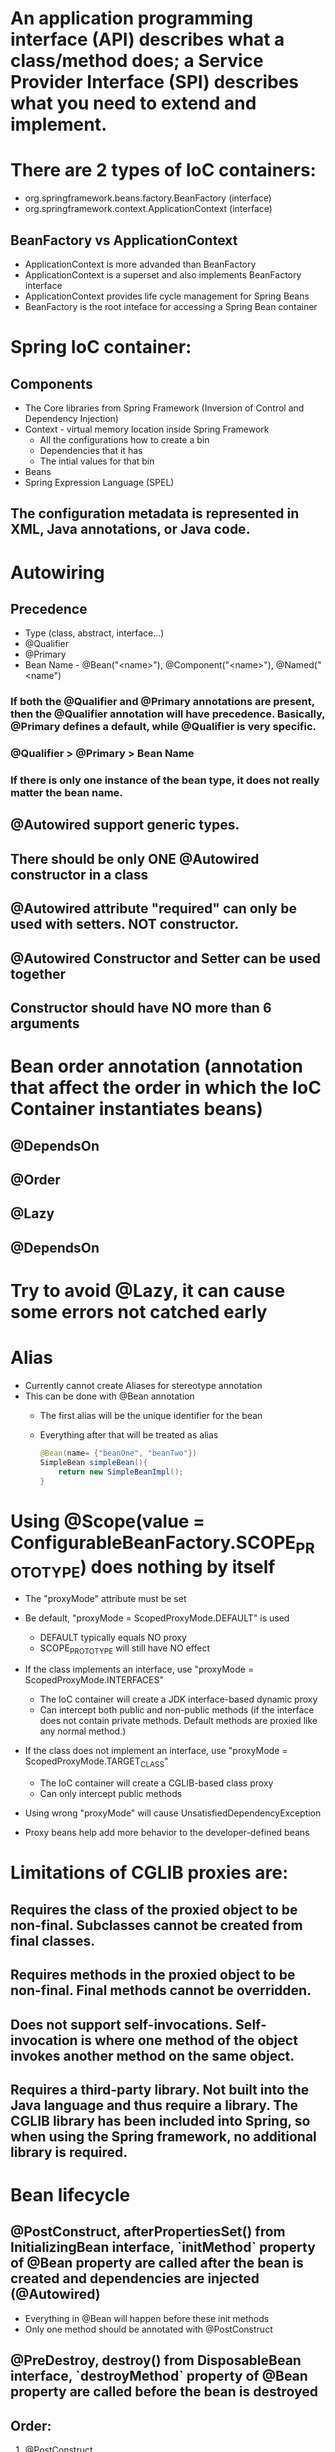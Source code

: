 #+STARTUP: showall

* An application programming interface (API) describes what a class/method does; a Service Provider Interface (SPI) describes what you need to extend and implement.


* There are 2 types of IoC containers:
  - org.springframework.beans.factory.BeanFactory (interface)
  - org.springframework.context.ApplicationContext (interface)

** BeanFactory vs ApplicationContext
   - ApplicationContext is more advanded than BeanFactory
   - ApplicationContext is a superset and also implements BeanFactory interface
   - ApplicationContext provides life cycle management for Spring Beans
   - BeanFactory is the root inteface for accessing a Spring Bean container


* Spring IoC container:
** Components
   - The Core libraries from Spring Framework (Inversion of Control and Dependency Injection)
   - Context - virtual memory location inside Spring Framework
     - All the configurations how to create a bin
     - Dependencies that it has
     - The intial values for that bin
   - Beans
   - Spring Expression Language (SPEL)

** The configuration metadata is represented in XML, Java annotations, or Java code.

* Autowiring
** Precedence
   - Type (class, abstract, interface...)
   - @Qualifier
   - @Primary
   - Bean Name - @Bean("<name>"), @Component("<name>"), @Named("<name")

*** If both the @Qualifier and @Primary annotations are present, then the @Qualifier annotation will have precedence. Basically, @Primary defines a default, while @Qualifier is very specific.

*** @Qualifier > @Primary > Bean Name

*** If there is only one instance of the bean type, it does not really matter the bean name.

** @Autowired support generic types.

** There should be only ONE @Autowired constructor in a class

** @Autowired attribute "required" can only be used with setters. NOT constructor.

** @Autowired Constructor and Setter can be used together

** Constructor should have NO more than 6 arguments



* Bean order annotation (annotation that affect the order in which the IoC Container instantiates beans)

** @DependsOn
** @Order
** @Lazy
** @DependsOn


* Try to avoid @Lazy, it can cause some errors not catched early


* Alias
  - Currently cannot create Aliases for stereotype annotation
  - This can be done with @Bean annotation
    - The first alias will be the unique identifier for the bean
    - Everything after that will be treated as alias

    #+begin_src java
      @Bean(name= {"beanOne", "beanTwo"})
      SimpleBean simpleBean(){
          return new SimpleBeanImpl();
      }
    #+end_src


* Using @Scope(value = ConfigurableBeanFactory.SCOPE_PROTOTYPE) does nothing by itself
  - The "proxyMode" attribute must be set

  - Be default, "proxyMode = ScopedProxyMode.DEFAULT" is used
    - DEFAULT typically equals NO proxy
    - SCOPE_PROTOTYPE will still have NO effect

  - If the class implements an interface, use "proxyMode = ScopedProxyMode.INTERFACES"
    - The IoC container will create a JDK interface-based dynamic proxy
    - Can intercept both public and non-public methods (if the interface does not contain private methods. Default methods are proxied like any normal method.)

  - If the class does not implement an interface, use "proxyMode = ScopedProxyMode.TARGET_CLASS"
    - The IoC container will create a CGLIB-based class proxy
    - Can only intercept public methods

  - Using wrong "proxyMode" will cause UnsatisfiedDependencyException

  - Proxy beans help add more behavior to the developer-defined beans


* Limitations of CGLIB proxies are:

** Requires the class of the proxied object to be non-final. Subclasses cannot be created from final classes.
** Requires methods in the proxied object to be non-final. Final methods cannot be overridden.
** Does not support self-invocations. Self-invocation is where one method of the object invokes another method on the same object.
** Requires a third-party library. Not built into the Java language and thus require a library. The CGLIB library has been included into Spring, so when using the Spring framework, no additional library is required.


* Bean lifecycle

** @PostConstruct, afterPropertiesSet() from InitializingBean interface, `initMethod` property of @Bean property are called after the bean is created and dependencies are injected (@Autowired)
   - Everything in @Bean will happen before these init methods
   - Only one method should be annotated with @PostConstruct

** @PreDestroy, destroy() from DisposableBean interface, `destroyMethod` property of @Bean property are called before the bean is destroyed

** Order:
   1. @PostConstruct
   2. afterPropertiesSet() from InitializingBean interface
   3. `initMethod` property of @Bean property
   4. @PreDestroy
   5. destroy() from DisposableBean interface
   6. `destroyMethod` property of @Bean property


* BeanFactoryPostProcessor vs BeanPostProcessor (diagrams)

** BeanFactoryPostProcessor: Factory hook that allows for custom modification of an application context's _bean definitions_, adapting the bean property values of the context's underlying bean factory.
   - @Value placeholders are injected before Configuration classes are instantiated.
   - @Value is injected by PropertySourcesPlaceholderConfigurer bean.

**  BeanPostProcessor: Factory hook that allows for custom modification of new _bean instances_ - for example, checking for marker interfaces or wrapping beans with proxies.


* Don't couple application code with Spring infrastructure


* @Vaolue can have $ for scalar and # for reference
  - See SpEL


* JSR 330 @Qualifier

  #+begin_src java
    package jsr330;

    import org.springframework.context.annotation.AnnotationConfigApplicationContext;
    import org.springframework.context.annotation.ComponentScan;
    import org.springframework.context.annotation.Configuration;

    import javax.annotation.PostConstruct;
    import javax.inject.Inject;
    import javax.inject.Named;
    import java.lang.annotation.ElementType;
    import java.lang.annotation.Retention;
    import java.lang.annotation.RetentionPolicy;
    import java.lang.annotation.Target;

    import static jsr330.Jsr330.Platform;

    @Configuration
    @ComponentScan
    public class Jsr330 {

        public static void main(String[] args) {
            new AnnotationConfigApplicationContext(Jsr330.class);
        }

        @Inject
        @Platform(Platform.OperatingSystems.ANDROID)
        private MarketPlace android;

        @Inject
        @Platform(Platform.OperatingSystems.IOS)
        private MarketPlace ios;

        @PostConstruct
        public void qualifyTheTweets() {
            System.out.println("ios:" + this.ios);
            System.out.println("android:" + this.android);
        }

        // the type has to be public!
        @Target({ElementType.FIELD,
                ElementType.METHOD,
                ElementType.TYPE,
                ElementType.PARAMETER})
        @Retention(RetentionPolicy.RUNTIME)
        @javax.inject.Qualifier
        public static @interface Platform {

            OperatingSystems value();

            public static enum OperatingSystems {
                IOS,
                ANDROID
            }
        }
    }

    interface MarketPlace {
    }

    @Named
    @Platform(Platform.OperatingSystems.IOS)
    class AppleMarketPlace implements MarketPlace {

        @Override
        public String toString() {
            return "apple";
        }
    }

    @Named
    @Platform(Platform.OperatingSystems.ANDROID)
    class GoogleMarketPlace implements MarketPlace {

        @Override
        public String toString() {
            return "android";
        }
    }
  #+end_src


* Gradle's 'buildscript' block determines which plugins, task classes, and other classes are available for use in the rest of the build script.
  - 'dependencies classpath' is for Gradle build script itself
  - 'dependencies compile' is for the project


* @ComponentScan and @SpringBootApplication, by default, scan the base packages and its subpackages.

** @SpringBootApplication
   - @SpringBootApplication(scanBasePackages={...})
   - @SpringBootApplication(scanBasePackageClasses={...})

   - @SpringBootApplication(exclude={DataSourceAutoConfiguration.class})

** @ComponentScan can be used together with @Import

   #+begin_src java
     @Configuration
     @ComponentScan(basePackages =  {"com.apress.cems.repos"})
     @Import(ProdDataSourceConfig.class)
     public class RepositoryConfig {

         @Autowired
         DataSource dataSource;

         @Bean
         DetectiveRepo detectiveRepo(){
             return new JdbcDetectiveRepo(dataSource);
         }
     }
   #+end_src


* @RestController: @Controller + @ResponseBody


* ApplicationContext
  - is any instance of a class implementing interface ApplicationContext
  - is a central interface to provide configuration for an application


* @ContextConfiguration defines class-level metadata that is used to determine how to load and configure an ApplicationContext for *Integration Tests*. (Spring framework)


* @SpringBootTest

  - Is meta annotated with `@ExtendWith(SpringExtension.class)`

  - @Sql and @SqlGroup to execute SQL scripts before or after running test methods

  - The @SpringBootTest is basically a @ContextConfiguration on steroids. Under the hood, when no loader is specified (like in the @ContextConfiguration(loader = AnnotationConfigContextLoader.class) examples from previous sections, a SpringBootContextLoader loads a Spring Boot configuration from a class annotated with _@SpringBootConfiguration_ or any specialization of it, like _@SpringBootApplication_. It looks for properties on the test classpath to be injected in the Environment and registers a _TestRestTemplate_ and _WebTestClient_ beans, can be used to test web applications.

  - _TestRestTemplate_ is used for client-side testing (wherever _RestTemplate_ is normally used in the code) and supports authentication.
  - _RestTemplate_ is not recommended for normal use in test classes. MvcTester does not
  - _MockMvc_ can be used to mock usage of HTTP endpoints and also has methods for checking the result (server-side testing). It also features a fluent API.

* @SpringBootConfiguration is a specialization of @Configuration


* @SpringBootApplication has the following meta annotations: @ComponentScan, @EnableAutoConfiguration, @SpringBootConfiguration


* @Resource(name="beanName") = @Autowired + @Qualifier


* JUnit 4
  - @RunWith(SpringJUnit4ClassRunner.class) or @RunWith(SpringRunner.class)
  - Must have @ContextConfiguration to tell the runner class where the bean definitions come from
  - @RunWith(MockitoJUnitRunner.class)


* JUnit 5
  - @ExtendWith(SpringExtension.class)
  - @SpringJUnitConfig = @ExtendWith(SpringExtension.class) + @ContextConfiguration
  - @ExtendWith(MockitoExtension.class)


* Setup Mockito
  - MockitoAnnotations.initMocks(this) in setUp() or @Before methods
  - Use runner @ExtendWith(MockitoExtension.class)


* @Transactional + @Rollback
  - By default, unit test always rollback with @Transactional
  - To disable rollback in unit tests, use @Rollback(false)
  - @Commit = @Rollback(false)


* By default, a transaction will be rolled back on *RuntimeException* and *Error* but not on checked exceptions (business exceptions).
  - https://docs.spring.io/spring-framework/docs/current/javadoc-api/org/springframework/transaction/interceptor/DefaultTransactionAttribute.html#rollbackOn-java.lang.Throwable-


* Using PropertiesLoaderUtils to load property files

  #+begin_src java
    @Bean("connectionProperties")
    Properties connectionProperties(){
        try {
            return PropertiesLoaderUtils.loadProperties(
                                                        new ClassPathResource("db/prod-datasource.properties"));
        } catch (IOException e) {
            throw new ConfigurationException("Could not retrieve connection properties!", e);
        }
    }
  #+end_src


* Abstract classes and Spring
  - Abstract classes does NOT support constructor injection
    - Spring doesn't evaluate the @Autowired annotation on a constructor of an abstract class

  - Setter injections work for abstract class
    - However, we should use final keywork for the setter method so that the subclass can't override the setter method

  - Using constructor injection for required dependencies and setter injection for optional dependencies is a good rule of thumb


* There are three different ways in which you can define a Spring bean:
  - Annotating your class with the stereotype @Component annotation (or its derivatives)
    - The list of @Component derivatives includes:
      - @Service
      - @Repository
      - @Controller

  - Writing a bean factory method annotated with the @Bean annotation in a custom Java configuration class

  - Declaring a bean definition in an XML configuration file


* AOP
** @EnableAspectJAutoProxy
** @EnableAspectJAutoProxy(proxyTargetClass = true)
** Local calls within the same class cannot be intercepted


* Aspect

** @After
   - Is executed after the advised method regardless of the outcome
** @Around
   - Is most powerful type of advice because it encapsulates the target method and has control over its execution
   - Decides whether the target method is called, and if so, when and if the result is to be returned
   - It is the only advice with the power to do this


* Entities = domain objects


* JDBC Template

** .query(...) for SELECT

** .update(...) for INSERT, UPDATE, DELETE

** .execute(...) for Data Definition Language


* Transaction Management

** Add a bean of type *org.springframework.transaction.PlatformTransactionManager* in a configuration class

   #+begin_src java
     @Bean
     public PlatformTransactionManager transactionManager(){
         return new DataSourceTransactionManager(dataSource());
     }
   #+end_src

** Add @EnableTransactionManagement on top of @Configuration class

** Annotate service methods with @Transactional
   - Methods must be public due to AOP proxies

** It is recommended and practical to annotate only concrete classes (and methods of concrete classes) with the @Transactional annotation
   - It can be used with Interface and Abstract classes as well but whether the transactional behavior is applied depends on the type of proxy created

** Use @Transactional in the service layer or the DAO/repository layer, but not both. There service layer is the usual choice, because service methods call multiple repository methods that needs to be executed in the same transaction.


* Mutitple Transaction Managers (2 ways to handle NoUniqueBeanDefinitionException)

** 1. Making configuration class annotated with @EnableTransactionManagement implement the org.springframework.transaction.annotation.TransactionManagementConfigurer interface

** 2. Add @Primary for one of the beans

** To use a specific manager, use *@Transactional(transactionManager = "specificManager")*


* Hibernate

** @MappedSuperClass: if an entity class extends a superclass, we need to mark superclass with this annotation so Hibernate knows

** @Transient: Be default, all class members are treated as persistent unless annotated with @Transient

** @Entity and @Id are mandatory for a domain class

** @Version: The version field ensures integrity when performing the merge operation and for optimistic concurrency control. To make sure that a record is handled correctly in a transactional and distributed environment, this field is mandatory.

** By default, the @Access type is AccessType.FIELD (JPA will read/write directly on the field, bypassing getters and setters)
   - You can change this by placing annotations on getters. The @Access type will become AccessType.PROPERTY


* Hibernate without JPA
  - Need to declare a SessionFactory bean

    #+begin_src java
      // Configuration

      @Bean
      public SessionFactory sessionFactory() {
          return new LocalSessionFactoryBuilder(dataSource())
              .scanPackages("com.apress.cems.dao")
              .addProperties(hibernateProperties())
              .buildSessionFactory();
      }

      @Bean
      public PlatformTransactionManager transactionManager() {
          return new HibernateTransactionManager(sessionFactory());
      }


      // Use in repository

      public HibernateRepo(SessionFactory sessionFactory) {
          this.sessionFactory = sessionFactory;
      }

      protected Session session() {
          return sessionFactory.getCurrentSession();
      }
    #+end_src


* JPA - Java Persistence API

** Components
   - Persistence Context
   - Entity Manager
   - Entity Manager Factory
   - Persistence Unit

** Setup

   #+begin_src java
     // Configuration

     @Bean
     public PlatformTransactionManager transactionManager() {
         return new JpaTransactionManager(entityManagerFactory());
     }

     @Bean
     public EntityManagerFactory entityManagerFactory() {
         LocalContainerEntityManagerFactoryBean factoryBean = new LocalContainerEntityManagerFactoryBean();
         factoryBean.setPackagesToScan("com.apress.cems.dao");
         factoryBean.setDataSource(dataSource());
         factoryBean.setJpaVendorAdapter(new HibernateJpaVendorAdapter());
         factoryBean.setJpaProperties(hibernateProperties());
         factoryBean.afterPropertiesSet();
         return factoryBean.getNativeEntityManagerFactory();
     }


     // Use in repository

     private EntityManager entityManager;

     @PersistenceContext
     void setEntityManager(EntityManager entityManager) {
         this.entityManager = entityManager;
     }
   #+end_src


* Spring Data JPA

** Reduce boiler-plate code by introducing abstract repositories

   - Simply extends JpaRepository interface and Spring will implement the interface and add data functionalities (CRUD, pagination...) at runtime

   #+begin_src java
     public interface PersonRepo extends JpaRepository<Person, Long> {}
   #+end_src


** Add "@EnableJpaRepositories(basePackages = {"com.apress.cems.dj.repos"})" with @Configuration

   - In case with multiple "entityManagerFactory" and multiple persistence contexts, specify "entityManagerFactoryRef" and "transactionManagerRef":

     #+begin_src java
       @EnableJpaRepositories(basePackages = {"com.apress.cems.dj.repos2"},
                              entityManagerFactoryRef = "secondEntityManagerFactory",
                              transactionManagerRef = "secondTransactionManager")
     #+end_src

** Setup

   #+begin_src java
     @Bean
     public LocalContainerEntityManagerFactoryBean entityManagerFactory(){
         LocalContainerEntityManagerFactoryBean factoryBean = new LocalContainerEntityManagerFactoryBean();
         factoryBean.setDataSource(dataSource);
         factoryBean.setPackagesToScan("com.apress.cems.dao");

         JpaVendorAdapter vendorAdapter = new HibernateJpaVendorAdapter();
         factoryBean.setJpaVendorAdapter(vendorAdapter);
         factoryBean.setJpaProperties(hibernateProperties);
         return factoryBean;
     }

     @Bean
     public PlatformTransactionManager transactionManager(EntityManagerFactory emf){
         return new JpaTransactionManager(emf);
     }

     @Bean
     public PersistenceExceptionTranslationPostProcessor exceptionTranslation(){
         return new PersistenceExceptionTranslationPostProcessor();
     }
   #+end_src

*** With PersistenceUnitManager

    #+begin_src java
     @Bean
     public EntityManagerFactory entityManagerFactory(){
         LocalContainerEntityManagerFactoryBean factoryBean = new LocalContainerEntityManagerFactoryBean();
         factoryBean.setPersistenceUnitManager(persistenceUnitManager());
         factoryBean.setJpaVendorAdapter(new HibernateJpaVendorAdapter());
         factoryBean.setJpaProperties(hibernateProperties());
         factoryBean.afterPropertiesSet();
         factoryBean.setLoadTimeWeaver(new InstrumentationLoadTimeWeaver());
         return factoryBean.getNativeEntityManagerFactory();
     }

     @Bean
     public PlatformTransactionManager transactionManager(){
         return new JpaTransactionManager(entityManagerFactory());
     }

     @Bean
     public PersistenceExceptionTranslationPostProcessor exceptionTranslation(){
         return new PersistenceExceptionTranslationPostProcessor();
     }

     @Bean
     public PersistenceUnitManager persistenceUnitManager(){
         MergingPersistenceUnitManager persistenceUnitManager = new MergingPersistenceUnitManager();
         persistenceUnitManager.setPackagesToScan("com.apress.cems.dao");
         persistenceUnitManager.setDefaultDataSource(dataSource());
         return persistenceUnitManager;
     }
    #+end_src


* Spring Boot JPA

** No need for configuration.
** Have "spring-boot-starter-data-jpa" on classpath and add approriate properties in application.yml


* JDBCTemplate

  - RowMapper<T>
    - When each row of the ResultSet maps to a domain object
    - Stateless and reusable
    - Per-row basis

  - RowCallbackHandler
    - When no value should be returned
    - Typically stateful
    - Per-row basis

  - ResultSetExtractor<T>
    - When multiple rows, or multiple records from different tables returned in a ResultSet map to a single object
    - Typically stateless and reusable
    - Can access the whole ResultSet


* Servlet (Interface)
  - A servlet is a small Java program that runs within a Web server. Servlets receive and respond to requests from Web clients, usually across HTTP, the HyperText Transfer Protocol.

** javax.servlet.ServletRequest (javax.servlet.http.HttpServletRequest) to access request details: headers, request, and session attributes

** javax.servlet.ServletResponse (javax.servlet.http.HttpServletResponse) to enrich the response with new headers and attributes before being sent to the user


* DispatchServlet configuration

** Add @EnableWebMvc in @Configuration class

** Has @Configuration class implement WebMvcConfigurer interface (this interface replaces WebMvcConfigurerAdapter class)

** DefaultServletHttpRequestHandler is typically configured with a URL mapping of "/*" and the lowest priority relative to all others URL mappings and its sole responsiblity it to serve static resources


* Default Exception Handler

  #+begin_src java
    // Declare implementation for SimpleMappingExceptionResolver
    public class MissingExceptionResolver extends SimpleMappingExceptionResolver {
        @Override
        protected ModelAndView doResolveException(HttpServletRequest request, HttpServletResponse response, Object handler, Exception ex) {
            if (ex instanceof NoHandlerFoundException) {
                ModelAndView model = new ModelAndView("error");
                model.addObject("problem","URL not supported : " + request.getRequestURI());
                response.setStatus(HttpStatus.NOT_FOUND.value());
                return model;
            }
            return null;
        }
    }

    // Set this exception resolver with the lowest priority, so that every time something goes wrong with the application, this exception resolver will be used first
    @Bean
    SimpleMappingExceptionResolver simpleMappingExceptionResolver(){
        var resolver = new MissingExceptionResolver();
        resolver.setOrder(Ordered.HIGHEST_PRECEDENCE);
        return resolver;
    }
  #+end_src


* Security

** AuthenticatedVoter class will vote if an attribute of IS_AUTHENTICATED_FULLY or IS_AUTHENTICATED_REMEMBERED or IS_AUTHENTICATED_ANONYMOUSLY is present.

** The default name of the spring security filter that is applied to all requests in a secured Spring web application: springSecurityFilterChain.

** Using ant or mvc matchers to secure URLs is more secure than using tablibs.
   - tablibs can hide a URL but if the user enters the link manually in the browser, the view will shown to the user, regardless of its role.
   - We need to set the restriction in the configuration class as well using ant or mvc matchers.

** To enable Method Security, add @EnableGlobalMethodSecurity(secureEnabled = true) on a Configuration class and add @Secured("<ROLE>") on the target method.
   - It causes the class containing the method to be wrapped in a secure proxy (AOP) to restrict access only to users with certain <ROLE>


* Gradle

  - The `compile` and `runtime` configurations have been removed with Gradle 7.0. Please refer to the upgrade guide how to migrate to `implementation` and `api` configurations.
  - If you want to expose dependencies use api or compile.
  - If you don't want to expose dependencies (hiding your internal module) then use implementation.


* RestTemplate

** RestTemplate is thread-safe so it can access any number of services in different parts of an application.

** Use `restTemplate.exchange(...)` to test the response status code. It returns ResponseEntity object.

** `restTemplate.put(...)` and `restTemplate.delete(...)` return void.

** *ForEntity methods return ResponseEntity objects. These contain the response status code as well as the object in the payload.

** *ForObject methods do not return the HTTP status code.

** ObjectFactory is not used as an argument in any method of RestTemplate.


* @MockBean

** We can use the @MockBean to add mock objects to the Spring application context. The mock will replace any existing bean of the same type in the application context.

* Spring Web Test

** @WebMvcTest
   - Mock specific controller:

     #+begin_src java
       @WebMvcTest(controllers = {MultiplePersonController.class})
       class SpringBootWebApplicationTest {

           private MockMvc mockMvc;

           @MockBean
           private PersonService mockService;

           @Autowired
           private WebApplicationContext webApplicationContext;

           @BeforeEach
           void setUp() throws Exception {
               mockMvc = MockMvcBuilders.webAppContextSetup(webApplicationContext).build();
               // OR
               mockMvc = MockMvcBuilders.standaloneSetup(new MultiplePersonController(...)).build();
           }

           // ...
       }
     #+end_src

   @WebMvcTest(controllers = {MultiplePersonController.class})
   - This annotation is the one to use when a test focuses only on Spring MVC components because it has the effect of *DISABLING* full autoconfiguration and registers configurations only relevant to MVC components; classes annotated with @Controller or @ControllerAdvice and classes implementing WebMvcConfigurer, but not @Service, @Repository, and so forth.
   - MockMvc object can be injected with mock services.
   - It can be used together with *@MockBean* to mock dependencies required by controllers being tested.
   - It can be used together with *@WithMockUser* to test controllers that are part of an application secured with basic authentication.

** @AutoConfigureMockMvc + @SpringBootTest
   - Can be used with @SpringBootTest to bootstrp the full application context
   - MockMvc object will be automatically configured with full context

** @SpringBootTest alone
   - Bootstrap the full Spring Boot context to tests to be run in. This annotation is specific to integration tests.
   - Web application context is not mocked. It runs like a real server.

*** Options of webEnvironment
    - @SpringBootTest(webEnvironment = SpringBootTest.WebEnvironment.RANDOM_PORT): a server is started at random port, good for parallel testing
    - @SpringBootTest(webEnvironment = SpringBootTest.WebEnvironment.MOCK)
    - @SpringBootTest(webEnvironment = SpringBootTest.WebEnvironment.DEFINED_PORT)
    - @SpringBootTest(webEnvironment = SpringBootTest.WebEnvironment.NONE)

** Custom ports
   - @LocalServerPort
   - @Value("${local.management.port}")


* Spring Data JPA

** Declare an instant repository
   - Have an repo interface extends the Repository interface
   - Have an repo interface extends the CrudRepository interface (for CRUD operations out of the box)
   - Have an repo interface extends the PagingAndSortingRepository interface (for CRUD operations + entity pagination out of the box)
   - Have an repo interface extends the JpaRepository interface (for multiple methods out of the box + CRUD + PagingAndSorting)
   - Have @RepositoryDefinition on top of repo interface (for decoupling from Spring components)


* AOP annotation

** Advice: @Before, @AfterReturning, @AfterThrowing, @After, @Around

** Pointcut epxression:
*** For Type matching: execution, within, this, target, args
*** For Annotation matching: @annotation, @target, @args, @within


* Spring bean scopes

  |-------------+-------------------------------------------------+--------------------------------------------------------------------------------------------|
  | Scope       | Annotation                                      | Description                                                                                |
  |-------------+-------------------------------------------------+--------------------------------------------------------------------------------------------|
  | singleton   | none                                            | The Spring IoC creates a single instance of this bean, and any request for beans with      |
  |             | @Scope("singleton")                             | a name (or aliases) matching this bean definition results in this instance being returned. |
  |             | @Scope(ConfigurableBeanFactory.SCOPE_SINGLETON) |                                                                                            |
  |-------------+-------------------------------------------------+--------------------------------------------------------------------------------------------|
  | prototype   | @Scope("prototype")                             | Every time a request is made for this specific                                             |
  |             | @Scope(ConfigurableBeanFactory.SCOPE_PROTOTYPE) | bean, the Spring IoC creates a new instance.                                               |
  |-------------+-------------------------------------------------+--------------------------------------------------------------------------------------------|
  | thread      | @Scope("thread")                                | Introduced in Spring 3.0, it is available, but                                             |
  |             |                                                 | not registered by default, so the developer                                                |
  |             |                                                 | must explicitly register it in the same way as                                             |
  |             |                                                 | if a custom scope would be defined.                                                        |
  |-------------+-------------------------------------------------+--------------------------------------------------------------------------------------------|
  | request     | @Scope("request")                               | The Spring IoC creates a bean instance for                                                 |
  |             | @RequestScope                                   | each HTTP request. Only valid in the context                                               |
  |             | @Scope(WebApplicationContext.SCOPE_REQUEST)     | of a web-aware Spring ApplicationContext.                                                  |
  |-------------+-------------------------------------------------+--------------------------------------------------------------------------------------------|
  | session     | @Scope("session")                               | The Spring IoC creates a bean instance for                                                 |
  |             | @SessionScope                                   | each HTTP session. Only valid in the context                                               |
  |             | @Scope(WebApplicationContext.SCOPE_SESSION)     | of a web-aware Spring ApplicationContext.                                                  |
  |-------------+-------------------------------------------------+--------------------------------------------------------------------------------------------|
  | application | @Scope("application")                           | The Spring IoC creates a bean                                                              |
  |             | @ApplicationScope                               | for the global application context. Only                                                   |
  |             | @Scope(WebApplicationContext.SCOPE_APPLICATION) | valid in the context of a web-aware Spring                                                 |
  |             |                                                 | ApplicationContext.                                                                        |
  |-------------+-------------------------------------------------+--------------------------------------------------------------------------------------------|
  | websocket   | @Scope("websocket")                             | The Spring IoC creates a bean instance                                                     |
  |             |                                                 | for the scope of a WebSocket. Only valid                                                   |
  |             |                                                 | in the context of a web-aware Spring ApplicationContext.                                   |
  |-------------+-------------------------------------------------+--------------------------------------------------------------------------------------------|



* Spring provides the following mock objects to use in tests:
** Environment
** JNDI
** Servlet API


* Sterotype annotations:
** Component
** Service
** Repository
** Controller
** Indexed


* Cross-cutting concerns for an Enterprise Application:
** Security
** Caching
** Logging
** Monitoring
** Data validation
** Internationalization
** Error detection and correction. Exception handling.
** Memory management
** Synchronization
** Connecting to the database (connection pooling, reusing connections, open and close connections)
** Transaction


* Transaction

** Declarative usage
   - @Transactional

** Programmatic usage
   - TransactionTemplate class

** Local Transaction
   - Local transactions are resource-specific, such as a transaction associated with a JDBC connection. Local transactions may be easier to use, but have significant disadvantages: they cannot work across multiple transactional resources.

** Global Transaction
   - Global transactions enable you to work with multiple transactional resources, typically relational databases and message queues. For an Example, sending money from one bank to an another bank is a Global Transaction. Two banks work with two different resources like databases and the transaction takes place between them. Such a transaction is called as a Global Transaction.

** Spring offers a consistent programming model across different transaction APIs, such as Java Transaction API (JTA), JDO (Java Data Objects), JDBC, Hibernate, and the Java Persistence API (JPA).


* Spring Web jars

** spring-web.jar
   - @RestController, @ResponseBody, @RequestBody, @PathVariable, @RequestParam are present in the spring-web module.
   - From `org.springframework:spring-web` dependency

** spring-webmvc.jar
   - This is where DispatchServlet class lives.
   - From `org.springframework:spring-webmvc` dependency

*** Spring MVC supports a variety of templating technologies, including Thymeleaf, FreeMarker, Mustache, and JSPs.

** They both are in `org.springframework.boot:spring-boot-starter-web`


* Spring Boot default logging support
** Spring Boot uses Commons Logging for all internal logging but leaves the underlying log implementation open. Default configurations are provided for Java Util Logging, Log4J2, and Logback.


* Allow bean definition overriding in Spring Boot (due to  name conflicts...)

** spring.main.allow-bean-definition-overriding=true


* Actuator

** Allow all end points:
   - `management.endpoints.web.exposure.include=*`
   - `management.endpoints.enabled-by-default=true/false` # Whether to enable or disable all endpoints by default.

** Exclude specific end points: `management.endpoints.web.exposure.exclude=env,beans`

** Default HEATLH INDICATOR statuses: UP, DOWN, OUT_OF_SERVICE, UNKNOWN

** Endpoints

   - auditevents
   - beans
   - caches
   - conditions
   - configprops
   - env
   - flyway
   - health
   - httptrace
   - info
   - integrationgraph
   - loggers
   - liquibase
   - metrics
   - mappings
   - quartz
   - scheduledtasks
   - sessions
   - shutdown
   - startup
   - threaddump

*** Additional endpoints for web applications

    - heapdump
    - jolokia
    - logfile
    - prometheus

** Health Indicators
   - cassandra: CassandraDriverHealthIndicator
   - couchbase: CouchbaseHealthIndicator
   - db: DataSourceHealthIndicator
   - diskspace: DiskSpaceHealthIndicator
   - elasticsearch: ElasticsearchRestHealthIndicator
   - hazelcast: HazelcastHealthIndicator
   - influxdb: InfluxDbHealthIndicator
   - jms: JmsHealthIndicator
   - ldap: LdapHealthIndicator
   - mail: MailHealthIndicator
   - mongo: MongoHealthIndicator
   - neo4j: Neo4jHealthIndicator
   - ping: PingHealthIndicator
   - rabbit: RabbitHealthIndicator
   - redis: RedisHealthIndicator
   - solr: SolrHealthIndicator

*** Status severity order can be changed with the property: management.health.status.order

** Metrics
*** JVM Metrics
*** System Metrics
*** Application Startup Metrics
*** Logger Metrics


* Custom Actuator endpoint

** @EndPoint for both JMX and HTTP
** @JmxEndpoint for JMX
** @WebEndpoint for HTTP

** /info and /health are default endpoints (/actuator is not an endpoint)


* Spring Security

** Spring Security offers the following authentication mechanisms:
*** Username and Password
*** OAuth 2.0
*** SAML 2.0
*** CAS
*** Remember Me
*** JAAS Authentication
*** OpenID
*** Pre-Authentication Scenarios
*** X509 Authentication

** Enable method security: `@EnableGlobalMethodSecurity(securedEnabled = true)`
   - @Secured is usually used in Service class
   - Spring Security will wrap the service class in a secure proxy

** Secured Method annotations:
*** Supports SpEL expression (recommended in new applications): @PreAuthorize, @Prefilter, @PostAuthorize, @PostFilter
*** Not Support SpEL espression: @Secured (securedEnabled = true), @RolesAllowed (jsr250Enabled = true)

** Concepts

   - _GrantedAuthority_ Object contains the information related to authority or roles, scopes, etc. assigned to the authenticated user (principal).
   - _UserDetailsService_ retrieves the information from a database into _UserDetails_ object. Based on the implementation used, the information may be stored in a database, in memory or elsewhere if the custom implementation is used.
   - _UserDetails_ object holds the information of user like username, password, authorities. This information is used to create an Authenticated Object.
   - _Authentication_ object represents the token for authentication request after the request has been granted.

   - *All* the requests are handled by _DelegatingFilterProxy_ and it sends the request to _FilterChainProxy_ for handling further Authentication flow.

   - _DelegatingFitlerProxy_ is a bridge between Servlet container's life cycle and Spring's ApplicationContext
     - DelegatingFilterProxy is a Servlet Filter. _Servlet Filters_ are executed just before the servlets are executed. So any security mechanism like authentication are implemented using filters, so that a valid user is accessing the secured resource.

   - _DelegatingFilterProxy_ can be registered via standard Servlet container mechanisms, but delegate all the work to a Spring Bean that implements Filter (_FilterChainProxy_).

   - _FilterChainProxy_ is a special Filter provided by Spring Security that allows delegating to many Filter instances through _SecurityFilterChain_.

   - _SecurityFilterChain_ associates a request URL pattern with a list of filters.
     - Filters under SecurityFilterChain are GenericFilterBeans, which are Spring Filters. These are also Servlet Filters, but have Spring implementation.


* Spring Boot default embedded containers:

  - For servlet stack applications, the spring-boot-starter-web includes Tomcat by including spring-boot-starter-tomcat, but you can use spring-boot-starter-jetty or spring-boot-starter-undertow instead.

  - For reactive stack applications, the spring-boot-starter-webflux includes Reactor Netty by including spring-boot-starter-reactor-netty, but you can use spring-boot-starter-tomcat, spring-boot-starter-jetty, or spring-boot-starter-undertow instead.


* spring.factories file

  - Locate auto-configuration candidates in, for instance, your own starter module.
  - Activate application listeners that creates a file containing the application process id and/or creates file(s) containing the port number(s) used by the running web server (if any). These listeners, ApplicationPidFileWriter and WebServerPortFileWriter, both implement the ApplicationListener interface.
  - Register application event listeners regardless of how the Spring Boot application is created (configured). Implement a class that inherits from SpringApplicationEvent and register it in the spring.factories file.
  - Register a filter to limit the auto-configuration classes considered. See AutoConfigurationImportFilter.
  - Register failure analyzers. Failure analyzers implement the FailureAnalyzer interface and can be registered in the spring.factories file.
  - Register the availability of view template providers. See the TemplateAvailabilityProvider interface.
  - Customize the environment or application context prior to the Spring Boot application has started up. Classes that implementing the ApplicationListener, ApplicationContextListener or the EnvironmentPostProcessor interfaces may be registered in the spring.factories file.

  - https://github.com/spring-projects/spring-boot/blob/main/spring-boot-project/spring-boot-autoconfigure/src/main/resources/META-INF/spring.factories


* @TestConfiguration

  - The @TestConfiguration annotation inherits from the @Configuration annotation, the main difference is that @TestConfiguration is excluded during Spring Boot’s component scanning.
  - Configuration classes annotated with @TestConfiguration are excluded from component scanning, so we need to IMPORT them explicitly in every test where we want to autowire them.


* HttpMessageConverter implementations

** AtomFeedHttpMessageConverter - Converts to/from Atom feeds.
** ByteArrayHttpMessageConverter - Converts to/from byte arrays.
** FormHttpMessageConverter - Converts to/from HTML forms.
** Jaxb2RootElementHttpMessageConverter - Reads classes annotated with the JAXB2 annotations @XmlRootElement and @XmlType and writes classes annotated with @XmlRootElement.
** MappingJackson2HttpMessageConverter - Converts to/from JSON using Jackson 2.x.


* Transaction Isolation

  |------------------+-------------+----------------------+---------------|
  |                  | dirty reads | non-repeatable reads | phantom reads |
  |------------------+-------------+----------------------+---------------|
  | READ_UNCOMMITTED | yes         | yes                  | yes           |
  | READ_COMMITTED   | no          | yes                  | yes           |
  | REPEATABLE_READ  | no          | no                   | yes           |
  | SERIALIZABLE     | no          | no                   | no            |
  |------------------+-------------+----------------------+---------------|


* Transaction Propagation

  |---------------+------------------------------------------+--------------------------+---------------------|
  |               | reuse the existing transaction           | create a new transaction | require transaction |
  |---------------+------------------------------------------+--------------------------+---------------------|
  | REQUIRED      | yes                                      | yes                      | yes                 |
  | NESTED        | yes - create a nested one                | yes                      | yes                 |
  | MANDATORY     | yes - throw and exception if none exists | no                       | yes                 |
  | REQUIRES_NEW  | no  - suspend the current one            | yes                      | yes                 |
  | SUPPORTS      | yes                                      | no                       | no                  |
  | NOT_SUPPORTED | no  - suspend the current one            | no                       | no                  |
  | NEVER         | no  - throw an exception if one exists   | no                       | no                  |
  |---------------+------------------------------------------+--------------------------+---------------------|


* Profile

** @Profile({"p1", "!p2"}), registration will occur if profile 'p1' is active OR if profile 'p2' is not active.

** @Profile({"p1", "p2"}), that class will not be registered or processed unless at least profile 'p1' OR 'p2' has been activated.


* API vs. SPI
** An application programming interface (API) describes what a class/method does; a Service Provider Interface (SPI) describes what you need to extend and implement.


* AOP Terminology
** _Aspect_ : A class containing code specific to a cross-cutting concern. A class declaration is recognized in Spring as an aspect if it is annotated with the @Aspect annotation.

** _Weaving_ : A synonym for this word is interlacing, but in software the synonym is linking and it refers to aspects being combined with other types of objects to create an advised object.

** _Join Point_ : A point during the execution of a program. In Spring AOP, a join point is always a method execution. Basically, the join point marks the execution point where aspect behavior and target behavior join.

** _Target object_ : An object to which the aspect applies.

** _Target method_ : the advised method.

** _Advice_ : The action taken by an aspect at a join point. In Spring AOP, there are multiple advice types.
*** ​@Before advice: Methods annotated with @Before that will execute before the join point. These methods do not prevent the execution of the target method unless they throw an exception.
*** ​@AfterReturning advice: Methods annotated with @AfterReturning that will execute after a join point completes normally, meaning that the target method returns normally without throwing an exception.
*** ​@AfterThrowing advice: Methods annotated with @AfterThrowing that will execute after a join point execution ends by throwing an exception.
*** ​@After (finally) advice: Methods annotated with @After that will execute after a join point execution, no matter how the execution ended.
*** ​@Around advice: Methods annotated with @Around intercept the target method and surround the join point. This is the most powerful type of advice since can perform custom behavior before and after the invocation. It has the responsibility of choosing to perform the invocation or return its own value, and it provides the option of stopping the propagation of an exception.

** _Pointcut_ : A predicate used to identify join points. Advice definitions are associated with a pointcut expression and the advice will execute on any join point matching the pointcut expression. Pointcut expressions are defined using AspectJ Pointcut Expression Language3 Pointcut expressions can be defined as arguments for Advice annotations or as arguments for the @Pointcut annotation.

** _Introduction_: Declaring additional methods, fields, interfaces being implemented, and annotations on behalf of another type. Spring AOP allows this using a suite of AspectJ @Declare* annotations that are part of the aspectjrt library.

** _AOP proxy_: The object created by AOP to implement the aspect contracts. In Spring proxy objects can be JDK dynamic proxies or CGLIB proxies. By default, the proxy objects are JDK dynamic proxies, and the object being proxied must implement an interface that is also implemented by the proxy object. But a library like CGLIB can create proxies by subclassing, so an interface is not needed.


* Auto-configuration condition annotations:

** @ConditionalOnClass - Presence of class on classpath.
** @ConditionalOnMissingClass - Absence of class on classpath.
** @ConditionalOnBean - Presence of Spring bean or bean type (class).
** @ConditionalOnMissingBean - Absence of Spring bean or bean type (class).
** @ConditionalOnProperty - Presence of Spring environment property.
** @ConditionalOnResource - Presence of resource such as file.
** @ConditionalOnWebApplication - If the application is considered to be a web application, that is uses the Spring WebApplicationContext, defines a session scope or has a StandardServletEnvironment.
** @ConditionalOnNotWebApplication - If the application is not considered to be a web application.
** @ConditionalOnExpression - Bean or configuration active based on the evaluation of a SpEL expression.
** @ConditionalOnCloudPlatform - If specified cloud platform, Cloud Foundry, Heroku or SAP, is active.
** @ConditionalOnEnabledEndpoint - Specified endpoint is enabled.
** @ConditionalOnEnabledHealthIndicator - Named health indicator is enabled.
** @ConditionalOnEnabledInfoContributor - Named info contributor is enabled.
** @ConditionalOnEnabledResourceChain - Spring resource handling chain is enabled.
** @ConditionalOnInitializedRestarter - Spring DevTools RestartInitializer has been applied with non-null URLs.
** @ConditionalOnJava - Presence of a JVM of a certain version or within Condition Annotation Condition Factor a version range.
** @ConditionalOnJndi - Availability of JNDI InitialContext and specified JNDI locations exist.
** @ConditionalOnManagementPort - Spring Boot Actuator management port is either: Different from server port, same as server port or disabled.
** @ConditionalOnRepositoryType - Specified type of Spring Data repository has been enabled.
** @ConditionalOnSingleCandidate - Spring bean of specified type (class) contained in bean factory and single candidate can be determined.


* mvcMatcher() vs antMatcher()
  - Generally mvcMatcher() is more secure than an antMatcher().
  - mcvMatcher() matches a file extension (such as .html or .css).

  - Example 1:
    - antMatchers("/secured") matches only the exact /secured URL
    - mvcMatchers("/secured") matches /secured as well as /secured.html, /secured.xyz, /secured​/
  - Example 2:
    - antMatchers("/users/**") matches any path starting with /users
    - antMatchers("/users") matches only the exact /users URL
    - mvcMatchers("/users") matches /users, /users​/, /users.html
    - mvcMatchers("/*/users") matches /hr/users, /hr/users.html, /management/users, /management/users.html


* Type-safe Configuration Properties

  - Using the @Value("${property}") annotation to inject configuration properties can sometimes be cumbersome, especially if you are working with multiple properties or your data is hierarchical in nature. Spring Boot provides an alternative method of working with properties that lets strongly typed beans govern and validate the configuration of your application.

  - https://docs.spring.io/spring-boot/docs/current/reference/html/features.html#features.external-config.typesafe-configuration-properties

  - @ConfigurationProperties vs. @Value
    |-------------------+--------------------------+--------------------------|
    | Feature           | @ConfigurationProperties | @Value                   |
    |-------------------+--------------------------+--------------------------|
    | Relaxed binding   | Yes                      | Limited (see note below) |
    | Meta-data support | Yes                      | No                       |
    | SpEL evaluation   | No                       | Yes                      |
    |-------------------+--------------------------+--------------------------|
